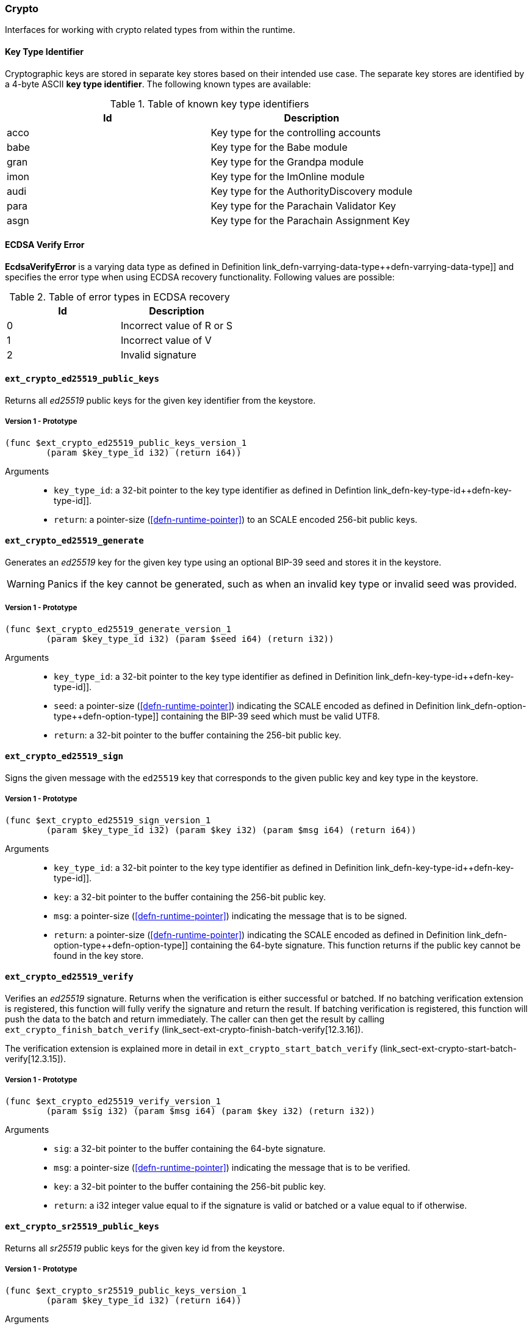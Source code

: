 [#sect-crypto-api]
=== Crypto

Interfaces for working with crypto related types from within the runtime.

[#defn-key-type-id]
==== Key Type Identifier
****
Cryptographic keys are stored in separate key stores based on their intended use
case. The separate key stores are identified by a 4-byte ASCII *key type
identifier*. The following known types are available:

.Table of known key type identifiers
|===
|Id|Description

|acco |Key type for the controlling accounts
|babe |Key type for the Babe module
|gran |Key type for the Grandpa module
|imon |Key type for the ImOnline module
|audi |Key type for the AuthorityDiscovery module
|para |Key type for the Parachain Validator Key
|asgn |Key type for the Parachain Assignment Key
|===
****

[#defn-ecdsa-verify-error]
==== ECDSA Verify Error
****
*EcdsaVerifyError* is a varying data type as defined in Definition
link_defn-varrying-data-type++defn-varrying-data-type]] and specifies the error
type when using ECDSA recovery functionality. Following values are possible:

.Table of error types in ECDSA recovery
|===
|Id|Description

|0 |Incorrect value of R or S
|1 |Incorrect value of V
|2 |Invalid signature
|===
****

==== `ext_crypto_ed25519_public_keys`

Returns all _ed25519_ public keys for the given key identifier from the keystore.

===== Version 1 - Prototype
----
(func $ext_crypto_ed25519_public_keys_version_1
	(param $key_type_id i32) (return i64))
----

Arguments::

* `key_type_id`: a 32-bit pointer to the key type identifier as defined in
Defintion link_defn-key-type-id++defn-key-type-id]].
* `return`: a pointer-size (<<defn-runtime-pointer>>) to an SCALE encoded
256-bit public keys.

==== `ext_crypto_ed25519_generate`

Generates an _ed25519_ key for the given key type using an optional BIP-39 seed and stores
it in the keystore.

WARNING: Panics if the key cannot be generated, such as when an invalid key type
or invalid seed was provided.

===== Version 1 - Prototype
----
(func $ext_crypto_ed25519_generate_version_1
	(param $key_type_id i32) (param $seed i64) (return i32))
----

Arguments::

* `key_type_id`: a 32-bit pointer to the key type identifier as defined in
Definition link_defn-key-type-id++defn-key-type-id]].
* `seed`: a pointer-size (<<defn-runtime-pointer>>) indicating the
SCALE encoded as defined in Definition
link_defn-option-type++defn-option-type]] containing the BIP-39 seed which must
be valid UTF8.
* `return`: a 32-bit pointer to the buffer containing the 256-bit public key.

==== `ext_crypto_ed25519_sign`

Signs the given message with the `ed25519` key that corresponds to the given public key
and key type in the keystore.

===== Version 1 - Prototype
----
(func $ext_crypto_ed25519_sign_version_1
	(param $key_type_id i32) (param $key i32) (param $msg i64) (return i64))
----

Arguments::

* `key_type_id`: a 32-bit pointer to the key type identifier as defined in
Definition link_defn-key-type-id++defn-key-type-id]].
* `key`: a 32-bit pointer to the buffer containing the 256-bit public key.
* `msg`: a pointer-size (<<defn-runtime-pointer>>) indicating the
message that is to be signed.
* `return`: a pointer-size (<<defn-runtime-pointer>>) indicating the
SCALE encoded as defined in Definition
link_defn-option-type++defn-option-type]] containing the 64-byte signature.
This function returns if the public key cannot be found in the key store.

==== `ext_crypto_ed25519_verify`

Verifies an _ed25519_ signature. Returns when the verification is either
successful or batched. If no batching verification extension is registered, this
function will fully verify the signature and return the result. If batching
verification is registered, this function will push the data to the batch and
return immediately. The caller can then get the result by calling
`ext_crypto_finish_batch_verify`
(link_sect-ext-crypto-finish-batch-verify[12.3.16]).

The verification extension is explained more in detail in
`ext_crypto_start_batch_verify`
(link_sect-ext-crypto-start-batch-verify[12.3.15]).

===== Version 1 - Prototype
----
(func $ext_crypto_ed25519_verify_version_1
	(param $sig i32) (param $msg i64) (param $key i32) (return i32))
----

Arguments::

* `sig`: a 32-bit pointer to the buffer containing the 64-byte signature.
* `msg`: a pointer-size (<<defn-runtime-pointer>>) indicating the
message that is to be verified.
* `key`: a 32-bit pointer to the buffer containing the 256-bit public key.
* `return`: a i32 integer value equal to if the signature is valid or batched or
a value equal to if otherwise.

==== `ext_crypto_sr25519_public_keys`

Returns all _sr25519_ public keys for the given key id from the keystore.

===== Version 1 - Prototype
----
(func $ext_crypto_sr25519_public_keys_version_1
	(param $key_type_id i32) (return i64))
----

Arguments::

* `key_type_id`: a 32-bit pointer to the key type identifier as defined in
link_defn-key-type-id++defn-key-type-id]].
* `return`: a pointer-size (<<defn-runtime-pointer>>) indicating the
SCALE encoded 256-bit public keys.

==== `ext_crypto_sr25519_generate`

Generates an _sr25519_ key for the given key type using an optional BIP-39 seed
and stores it in the keystore.

WARNING: Panics if the key cannot be generated, such as when an invalid key type
or invalid seed was provided.

===== Version 1 - Prototype
----
(func $ext_crypto_sr25519_generate_version_1
	(param $key_type_id i32) (param $seed i64) (return i32))
----

Arguments::

* `key_type_id`: a 32-bit pointer to the key identifier as defined in Definition
link_defn-key-type-id++defn-key-type-id]].
* `seed`: a pointer-size (<<defn-runtime-pointer>>) indicating the
SCALE encoded as defined in Definition
link_defn-option-type++defn-option-type]] containing the BIP-39 seed which must
be valid UTF8.
* `return`: a 32-bit pointer to the buffer containing the 256-bit public key.

==== `ext_crypto_sr25519_sign`

Signs the given message with the _sr25519_ key that corresponds to the given
public key and key type in the keystore.

===== Version 1 - Prototype
----
(func $ext_crypto_sr25519_sign_version_1
	(param $key_type_id i32) (param $key i32) (param $msg i64) (return i64))
----

Arguments::

* `key_type_id`: a 32-bit pointer to the key identifier as defined in Definition
link_defn-key-type-id++defn-key-type-id]]
* `key`: a 32-bit pointer to the buffer containing the 256-bit public key.
* `msg`: a pointer-size (<<defn-runtime-pointer>>) indicating the
message that is to be signed.
* `return`: a pointer-size (<<defn-runtime-pointer>>) indicating the
SCALE encoded `Option` as defined in Definition
link_defn-option-type++defn-option-type]] containing the 64-byte signature.
This function returns `None` if the public key cannot be found in the key store.

==== `ext_crypto_sr25519_verify`

Verifies an _sr25519_ signature. Only version 1 of this function supports
deprecated Schnorr signatures introduced by the _schnorrkel_ Rust library
version 0.1.1 and should only be used for backward compatibility.

Returns when the verification is either successful or batched. If no batching
verification extension is registered, this function will fully verify the
signature and return the result. If batching verification is registered, this
function will push the data to the batch and return immediately. The caller can
then get the result by calling `ext_crypto_finish_batch_verify`
(link_sect-ext-crypto-finish-batch-verify[12.3.16]).

The verification extension is explained more in detail in
(link_sect-ext-crypto-start-batch-verify[12.3.15]).

===== Version 2 - Prototype
----
(func $ext_crypto_sr25519_verify_version_2
	(param $sig i32) (param $msg i64) (param $key i32) (return i32))
----

Arguments::

* `sig`: a 32-bit pointer to the buffer containing the 64-byte signature.
* `msg`: a pointer-size (<<defn-runtime-pointer>>) indicating the
message that is to be verified.
* `key`: a 32-bit pointer to the buffer containing the 256-bit public key.
* `return`: a i32 integer value equal to _1_ if the signature is valid or a
value equal to _0_ if otherwise.

===== Version 1 - Prototype
----
(func $ext_crypto_sr25519_verify_version_1
	(param $sig i32) (param $msg i64) (param $key i32) (return i32))
----

Arguments::

* `sig`: a 32-bit pointer to the buffer containing the 64-byte signature.
* `msg`: a pointer-size (<<defn-runtime-pointer>>) indicating the
message that is to be verified.
* `key`: a 32-bit pointer to the buffer containing the 256-bit public key.
* `return`: a i32 integer value equal to _1_ if the signature is valid or a
value equal to _0_ if otherwise.

==== `ext_crypto_ecdsa_public_keys`

Returns all _ecdsa_ public keys for the given key id from the keystore.

===== Version 1 - Prototype
----
(func $ext_crypto_ecdsa_verify_version_1
	(param $key_type_id i64) (return i64))
----

Arguments::

* `key_type_id`: a 32-bit pointer to the key type identifier as defined in
link_defn-key-type-id++defn-key-type-id]].
* `return`: a pointer-size (<<defn-runtime-pointer>>) indicating the
SCALE encoded 33-byte compressed public keys.

==== `ext_crypto_ecdsa_generate`

Generates an _ecdsa_ key for the given key type using an optional BIP-39 seed
and stores it in the keystore.

WARNING: Panics if the key cannot be generated, such as when an invalid key type
or invalid seed was provided.

===== Version 1 - Prototype
----
(func $ext_crypto_ecdsa_generate_version_1
	(param $key_type_id i32) (param $seed i64) (return i32))
----

Arguments::

* `key_type_id`: a 32-bit pointer to the key identifier as defined in Definition
link_defn-key-type-id++defn-key-type-id]].
* `seed`: a pointer-size (<<defn-runtime-pointer>>) indicating the
SCALE encoded as defined in Definition
link_defn-option-type++defn-option-type]] containing the BIP-39 seed which must
be valid UTF8.
* `return`: a 32-bit pointer to the buffer containing the 33-byte compressed
public key.

==== `ext_crypto_ecdsa_sign`

Signs the given message with the _ecdsa_ key that corresponds to the given
public key and key type in the keystore.

===== Version 1 - Prototype
----
(func $ext_crypto_ecdsa_sign_version_1
	(param $key_type_id i32) (param $key i32) (param $msg i64) (return i64))
----

Arguments::

* `key_type_id`: a 32-bit pointer to the key identifier as defined in Definition
link_defn-key-type-id++defn-key-type-id]]
* `key`: a 32-bit pointer to the buffer containing the 33-byte compressed public
key.
* `msg`: a pointer-size (<<defn-runtime-pointer>>) indicating the
message that is to be signed.
* `return`: a pointer-size (<<defn-runtime-pointer>>) indicating the
SCALE encoded as defined in Definition
link_defn-option-type++defn-option-type]] containing the signature. The
signature is 65-bytes in size, where the first 512-bits represent the signature
and the other 8 bits represent the recovery ID. This function returns if the
public key cannot be found in the key store.

==== `ext_crypto_ecdsa_verify`

Verifies an _ecdsa_ signature. Returns when the verification is either
successful or batched. If no batching verification extension is registered, this
function will fully verify the signature and return the result. If batching
verification is registered, this function will push the data to the batch and
return immediately. The caller can then get the result by calling
`ext_crypto_finish_batch_verify`
(link_sect-ext-crypto-finish-batch-verify[12.3.16]).

The verification extension is explained more in detail in
`ext_crypto_start_batch_verify`
(link_sect-ext-crypto-start-batch-verify[12.3.15]).

===== Version 1 - Prototype
----
(func $ext_crypto_ecdsa_verify_version_1
	(param $sig i32) (param $msg i64) (param $key i32) (return i32))
----

Arguments::

* `sig`: a 32-bit pointer to the buffer containing the 65-byte signature. The
signature is 65-bytes in size, where the first 512-bits represent the signature
and the other 8 bits represent the recovery ID.
* `msg`: a pointer-size (<<defn-runtime-pointer>>) indicating the
message that is to be verified.
* `key`: a 32-bit pointer to the buffer containing the 33-byte compressed public
key.
* `return`: a i32 integer value equal _1_ to if the signature is valid or a
value equal to _0_ if otherwise.

==== `ext_crypto_secp256k1_ecdsa_recover`

Verify and recover a _secp256k1_ ECDSA signature.

===== Version 1 - Prototype
----
(func $ext_crypto_secp256k1_ecdsa_recover_version_1
	(param $sig i32) (param $msg i32) (return i64))
----

Arguments::

* `sig`: a 32-bit pointer to the buffer containing the 65-byte signature in RSV
format. V should be either or .
* `msg`: a 32-bit pointer to the buffer containing the 256-bit Blake2 hash of
the message.
* `return`: a pointer-size (<<defn-runtime-pointer>>) indicating the
SCALE encoded `Result` as defined in Definition
link_defn-result-type++defn-result-type]]. On success it contains the 64-byte
recovered public key or an error type as defined in Definition
link_defn-ecdsa-verify-error++defn-ecdsa-verify-error]] on failure.

==== `ext_crypto_secp256k1_ecdsa_recover_compressed`

Verify and recover a _secp256k1_ ECDSA signature.

===== Version 1 - Prototype
----
(func $ext_crypto_secp256k1_ecdsa_recover_compressed_version_1
	(param $sig i32) (param $msg i32) (return i64))
----

Arguments::

* `sig`: a 32-bit pointer to the buffer containing the 65-byte signature in RSV
format. V should be either `0/1` or `27/28`.
* `msg`: a 32-bit pointer to the buffer containing the 256-bit Blake2 hash of
the message.
* `return`: a pointer-size (<<defn-runtime-pointer>>) indicating the
SCALE encoded `Result` as defined in Definiton
link_defn-result-type++defn-result-type]]. On success it contains the 33-byte
recovered public key in compressed form on success or an error type as defined
in Definition link_defn-ecdsa-verify-error++defn-ecdsa-verify-error]] on
failure.

[#sect-ext-crypto-start-batch-verify]
==== `ext_crypto_start_batch_verify`

Starts the verification extension. The extension is a separate background
process and is used to parallel-verify signatures which are pushed to the batch
with `ext_crypto_ed25519_verify` (link_sect-ext-crypto-ed25519-verify[12.3.4]),
`ext_crypto_sr25519_verify` (link_sect-ext-crypto-sr25519-verify[12.3.8]) or
`ext_crypto_ecdsa_verify` (link_sect-ext-crypto-ecdsa-verify[12.3.12]).
Verification will start immediately and the Runtime can retrieve the result when
calling `ext_crypto_finish_batch_verify`
(link_sect-ext-crypto-finish-batch-verify[12.3.16]).

===== Version 1 - Prototype
----
(func $ext_crypto_start_batch_verify_version_1)
----

Arguments::

* None.

[#sect-ext-crypto-finish-batch-verify]
==== `ext_crypto_finish_batch_verify`

Finish verifying the batch of signatures since the last call to this function.
Blocks until all the signatures are verified.

WARNING: Panics if no verification extension is registered
(`ext_crypto_start_batch_verify`
link_sect-ext-crypto-start-batch-verify[12.3.15]) was not called.)

===== Version 1 - Prototype
----
(func $ext_crypto_finish_batch_verify_version_1
	(return i32))
----

Arguments::

* `return`: an i32 integer value equal to _1_ if all the signatures are valid or
a value equal to _0_ if one or more of the signatures are invalid.
